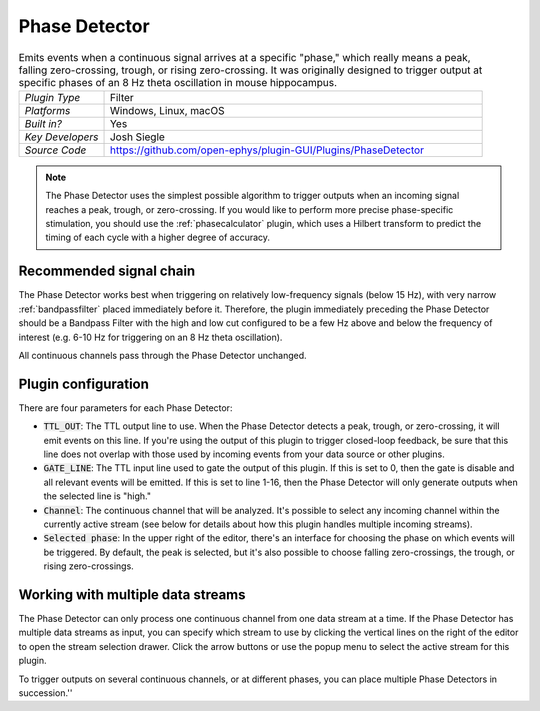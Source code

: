 .. _phasedetector:
.. role:: raw-html-m2r(raw)
   :format: html

################
Phase Detector
################

.. image:: ../../_static/images/plugins/phasedetector/phasedetector-01.png
  :alt: Phase Detector plugin settings interface

.. csv-table:: Emits events when a continuous signal arrives at a specific "phase," which really means a peak, falling zero-crossing, trough, or rising zero-crossing. It was originally designed to trigger output at specific phases of an 8 Hz theta oscillation in mouse hippocampus. 
   :widths: 18, 80

   "*Plugin Type*", "Filter"
   "*Platforms*", "Windows, Linux, macOS"
   "*Built in?*", "Yes"
   "*Key Developers*", "Josh Siegle"
   "*Source Code*", "https://github.com/open-ephys/plugin-GUI/Plugins/PhaseDetector"

.. note:: The Phase Detector uses the simplest possible algorithm to trigger outputs when an incoming signal reaches a peak, trough, or zero-crossing. If you would like to perform more precise phase-specific stimulation, you should use the :ref:`phasecalculator` plugin, which uses a Hilbert transform to predict the timing of each cycle with a higher degree of accuracy.

Recommended signal chain
#########################

The Phase Detector works best when triggering on relatively low-frequency signals (below 15 Hz), with very narrow :ref:`bandpassfilter` placed immediately before it. Therefore, the plugin immediately preceding the Phase Detector should be a Bandpass Filter with the high and low cut configured to be a few Hz above and below the frequency of interest (e.g. 6-10 Hz for triggering on an 8 Hz theta oscillation). 

All continuous channels pass through the Phase Detector unchanged.

Plugin configuration
######################

There are four parameters for each Phase Detector:

* :code:`TTL_OUT`: The TTL output line to use. When the Phase Detector detects a peak, trough, or zero-crossing, it will emit events on this line. If you're using the output of this plugin to trigger closed-loop feedback, be sure that this line does not overlap with those used by incoming events from your data source or other plugins.

* :code:`GATE_LINE`: The TTL input line used to gate the output of this plugin. If this is set to 0, then the gate is disable and all relevant events will be emitted. If this is set to line 1-16, then the Phase Detector will only generate outputs when the selected line is "high."

* :code:`Channel`: The continuous channel that will be analyzed. It's possible to select any incoming channel within the currently active stream (see below for details about how this plugin handles multiple incoming streams).

* :code:`Selected phase`: In the upper right of the editor, there's an interface for choosing the phase on which events will be triggered. By default, the peak is selected, but it's also possible to choose falling zero-crossings, the trough, or rising zero-crossings.

Working with multiple data streams
###################################

The Phase Detector can only process one continuous channel from one data stream at a time. If the Phase Detector has multiple data streams as input, you can specify which stream to use by clicking the vertical lines on the right of the editor to open the stream selection drawer. Click the arrow buttons or use the popup menu to select the active stream for this plugin.

.. image:: ../../_static/images/plugins/phasedetector/phasedetector-02.png
  :alt: Phase detector stream selection interface

To trigger outputs on several continuous channels, or at different phases, you can place multiple Phase Detectors in succession.''